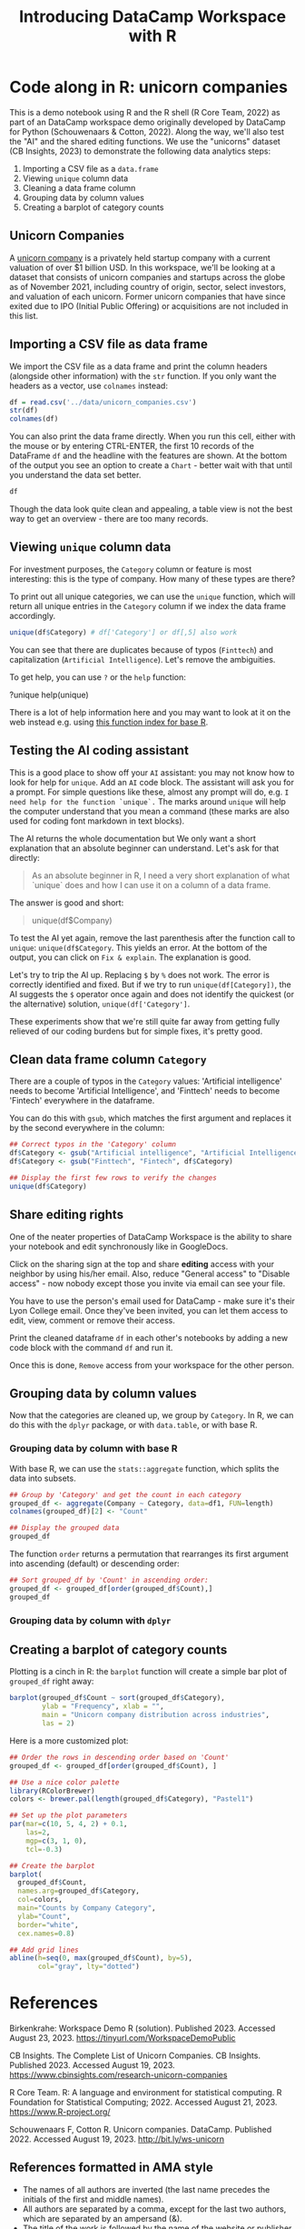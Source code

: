 #+title: Introducing DataCamp Workspace with R
#+startup: overview hideblocks indent inlineimages
#+property: header-args:R :results output :noweb yes :session *R*
* Code along in R: unicorn companies

This is a demo notebook using R and the R shell (R Core Team, 2022) as
part of an DataCamp workspace demo originally developed by DataCamp
for Python (Schouwenaars & Cotton, 2022). Along the way, we'll also
test the "AI" and the shared editing functions. We use the "unicorns"
dataset (CB Insights, 2023) to demonstrate the following data
analytics steps:

1. Importing a CSV file as a ~data.frame~
2. Viewing ~unique~ column data
3. Cleaning a data frame column
4. Grouping data by column values
5. Creating a barplot of category counts

** Unicorn Companies

A [[https://en.wikipedia.org/wiki/Unicorn_(finance)][unicorn company]] is a privately held startup company with a current
valuation of over $1 billion USD. In this workspace, we'll be looking
at a dataset that consists of unicorn companies and startups across
the globe as of November 2021, including country of origin, sector,
select investors, and valuation of each unicorn. Former unicorn
companies that have since exited due to IPO (Initial Public Offering)
or acquisitions are not included in this list.

** Importing a CSV file as data frame

We import the CSV file as a data frame and print the column headers
(alongside other information) with the ~str~ function. If you only want
the headers as a vector, use ~colnames~ instead:

#+begin_src R
  df = read.csv('../data/unicorn_companies.csv')
  str(df)
  colnames(df)
#+end_src

#+RESULTS:
: 'data.frame':	917 obs. of  6 variables:
:  $ Company         : chr  "Bytedance" "SpaceX" "Stripe" "Klarna" ...
:  $ Valuation...B.  : chr  "$140.00" "$100.30" "$95.00" "$45.60" ...
:  $ Date.Added      : chr  "4/7/17" "12/1/12" "1/23/14" "12/12/11" ...
:  $ Country         : chr  "China" "United States" "United States" "Sweden" ...
:  $ Category        : chr  "Artificial intelligence" "Other" "Fintech" "Fintech" ...
:  $ Select.Investors: chr  "Sequoia Capital China, SIG Asia Investments, Sina Weibo, Softbank Group" "Founders Fund, Draper Fisher Jurvetson, Rothenberg Ventures" "Khosla Ventures, LowercaseCapital, capitalG" "Institutional Venture Partners, Sequoia Capital, General Atlantic" ...
: [1] "Company"          "Valuation...B."   "Date.Added"      
: [4] "Country"          "Category"         "Select.Investors"

You can also print the data frame directly. When you run this cell,
either with the mouse or by entering CTRL-ENTER, the first 10 records
of the DataFrame ~df~ and the headline with the features are shown. At
the bottom of the output you see an option to create a ~Chart~ - better
wait with that until you understand the data set better.

#+begin_src R :results none
  df
#+end_src

Though the data look quite clean and appealing, a table view is not
the best way to get an overview - there are too many records.

** Viewing ~unique~ column data

For investment purposes, the ~Category~ column or feature is most
interesting: this is the type of company. How many of these types
are there?

To print out all unique categories, we can use the ~unique~
function, which will return all unique entries in the ~Category~
column if we index the data frame accordingly.
#+begin_src R
  unique(df$Category) # df['Category'] or df[,5] also work
#+end_src

#+RESULTS:
#+begin_example
 [1] "Artificial intelligence"            
 [2] "Other"                              
 [3] "Fintech"                            
 [4] "Internet software & services"       
 [5] "Supply chain, logistics, & delivery"
 [6] "Data management & analytics"        
 [7] "Edtech"                             
 [8] "E-commerce & direct-to-consumer"    
 [9] "Hardware"                           
[10] "Auto & transportation"              
[11] "Health"                             
[12] "Consumer & retail"                  
[13] "Finttech"                           
[14] "Travel"                             
[15] "Cybersecurity"                      
[16] "Mobile & telecommunications"        
[17] "Artificial Intelligence"
#+end_example

You can see that there are duplicates because of typos
(~Finttech~) and capitalization (~Artificial Intelligence~). Let's
remove the ambiguities.

To get help, you can use ~?~ or the ~help~ function:
#+begin_example python
  ?unique
  help(unique)
#+end_example

There is a lot of help information here and you may want to look at it
on the web instead e.g. using [[https://stat.ethz.ch/R-manual/R-devel/library/base/html/00Index.html][this function index for base R]].

** Testing the AI coding assistant

This is a good place to show off your ~AI~ assistant: you may not know
how to look for help for ~unique~. Add an ~AI~ code block. The assistant
will ask you for a prompt. For simple questions like these, almost any
prompt will do, e.g. ~I need help for the function `unique`.~ The marks
around ~unique~ will help the computer understand that you mean a
command (these marks are also used for coding font markdown in text
blocks).

The AI returns the whole documentation but We only want a short
explanation that an absolute beginner can understand. Let's ask for
that directly:
#+begin_quote
As an absolute beginner in R, I need a very short explanation
of what `unique` does and how I can use it on a column of a data
frame.
#+end_quote

The answer is good and short:
#+begin_quote
# The `unique` function in R returns the unique values in a vector or
# column of a data frame.  To use `unique` on a column of a data
# frame, you can specify the column name using the `$` operator.  For
# example, to get the unique values in the "Company" column of the
# `df` data frame:
unique(df$Company)
#+end_quote

To test the AI yet again, remove the last parenthesis after the
function call to ~unique~: ~unique(df$Category~. This yields an error. At
the bottom of the output, you can click on ~Fix & explain~. The
explanation is good.

Let's try to trip the AI up. Replacing ~$~ by ~%~ does not work. The error
is correctly identified and fixed. But if we try to run
~unique(df[Category])~, the AI suggests the ~$~ operator once again and
does not identify the quickest (or the alternative) solution,
~unique(df['Category']~.

These experiments show that we're still quite far away from getting
fully relieved of our coding burdens but for simple fixes, it's pretty
good.

** Clean data frame column ~Category~

There are a couple of typos in the ~Category~ values: 'Artificial
intelligence' needs to become 'Artificial Intelligence', and
'Finttech' needs to become 'Fintech' everywhere in the dataframe.

You can do this with ~gsub~, which matches the first argument
and replaces it by the second everywhere in the column:
#+begin_src R
  ## Correct typos in the 'Category' column
  df$Category <- gsub("Artificial intelligence", "Artificial Intelligence", df$Category)
  df$Category <- gsub("Finttech", "Fintech", df$Category)

  ## Display the first few rows to verify the changes
  unique(df$Category)
#+end_src

#+RESULTS:
#+begin_example
 [1] "Artificial Intelligence"            
 [2] "Other"                              
 [3] "Fintech"                            
 [4] "Internet software & services"       
 [5] "Supply chain, logistics, & delivery"
 [6] "Data management & analytics"        
 [7] "Edtech"                             
 [8] "E-commerce & direct-to-consumer"    
 [9] "Hardware"                           
[10] "Auto & transportation"              
[11] "Health"                             
[12] "Consumer & retail"                  
[13] "Travel"                             
[14] "Cybersecurity"                      
[15] "Mobile & telecommunications"
#+end_example

** Share editing rights

One of the neater properties of DataCamp Workspace is the ability to
share your notebook and edit synchronously like in GoogleDocs.

Click on the sharing sign at the top and share *editing* access
with your neighbor by using his/her email. Also, reduce "General
access" to "Disable access" - now nobody except those you invite via
email can see your file.

You have to use the person's email used for DataCamp - make sure
it's their Lyon College email. Once they've been invited, you can
let them access to edit, view, comment or remove their access.

Print the cleaned dataframe ~df~ in each other's notebooks by
adding a new code block with the command ~df~ and run it.

Once this is done, ~Remove~ access from your workspace for the
other person.

** Grouping data by column values

Now that the categories are cleaned up, we group by ~Category~. In R, we
can do this with the ~dplyr~ package, or with ~data.table~, or with base
R.

*** Grouping data by column with base R

With base R, we can use the ~stats::aggregate~ function, which splits
the data into subsets.
#+begin_src R
  ## Group by 'Category' and get the count in each category
  grouped_df <- aggregate(Company ~ Category, data=df1, FUN=length)
  colnames(grouped_df)[2] <- "Count"

  ## Display the grouped data
  grouped_df
#+end_src

#+RESULTS:
: Error in eval(m$data, parent.frame()) : object 'df1' not found
: Error in colnames(grouped_df)[2] <- "Count" : 
:   object 'grouped_df' not found
: Error: object 'grouped_df' not found

The function ~order~ returns a permutation that rearranges
its first argument into ascending (default) or descending order:
#+begin_src R
  ## Sort grouped_df by 'Count' in ascending order:
  grouped_df <- grouped_df[order(grouped_df$Count),]
  grouped_df
#+end_src

#+RESULTS:
: Error: object 'grouped_df' not found
: Error: object 'grouped_df' not found

*** Grouping data by column with ~dplyr~


** Creating a barplot of category counts

Plotting is a cinch in R: the ~barplot~ function will create a simple
bar plot of ~grouped_df~ right away:
#+begin_src R :results graphics file :file ../img/workspace_barplot.png
  barplot(grouped_df$Count ~ sort(grouped_df$Category),
          ylab = "Frequency", xlab = "",
          main = "Unicorn company distribution across industries",
          las = 2)
#+end_src

#+Results:
[[file:../img/workspace_barplot.png]]

Here is a more customized plot:
#+begin_src R :results graphics file :file ../img/workspace_barplot_customized.png
  ## Order the rows in descending order based on 'Count'
  grouped_df <- grouped_df[order(grouped_df$Count), ]

  ## Use a nice color palette
  library(RColorBrewer)
  colors <- brewer.pal(length(grouped_df$Category), "Pastel1")

  ## Set up the plot parameters
  par(mar=c(10, 5, 4, 2) + 0.1,
      las=2,
      mgp=c(3, 1, 0),
      tcl=-0.3)

  ## Create the barplot
  barplot(
    grouped_df$Count,
    names.arg=grouped_df$Category,
    col=colors,
    main="Counts by Company Category",
    ylab="Count",
    border="white",
    cex.names=0.8)

  ## Add grid lines
  abline(h=seq(0, max(grouped_df$Count), by=5),
         col="gray", lty="dotted")
#+end_src

#+RESULTS:
[[file:../img/workspace_barplot_customized.png]]

* References

Birkenkrahe: Workspace Demo R (solution). Published 2023. Accessed
August 23, 2023. https://tinyurl.com/WorkspaceDemoPublic

CB Insights. The Complete List of Unicorn Companies. CB
Insights. Published 2023. Accessed August
19, 2023. https://www.cbinsights.com/research-unicorn-companies

R Core Team. R: A language and environment for statistical
computing. R Foundation for Statistical Computing; 2022. Accessed
August 21, 2023. https://www.R-project.org/

Schouwenaars F, Cotton R. Unicorn
companies. DataCamp. Published 2022. Accessed August
19, 2023. http://bit.ly/ws-unicorn

** References formatted in AMA style

- The names of all authors are inverted (the last name precedes the
  initials of the first and middle names).
- All authors are separated by a comma, except for the last two
  authors, which are separated by an ampersand (&).
- The title of the work is followed by the name of the website or
  publisher.
- The publication year follows the publisher and is followed by the
  access date.
- The URL is the final component of the citation.
